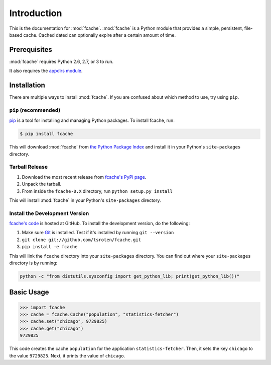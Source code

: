 Introduction
============

This is the documentation for :mod:`fcache`. :mod:`fcache` is a Python module that provides a simple, persistent, file-based cache. Cached dated can optionally expire after a certain amount of time.

Prerequisites
-------------

:mod:`fcache` requires Python 2.6, 2.7, or 3 to run.

It also requires the `appdirs module <http://pypi.python.org/pypi/appdirs>`_.

Installation
------------

There are multiple ways to install :mod:`fcache`. If you are confused about which method to use, try using ``pip``.

``pip`` (recommended)
~~~~~~~~~~~~~~~~~~~~~~~~~~~~~~~~~~~~~~~~~~

`pip <http://www.pip-installer.org/>`_ is a tool for installing and managing Python packages. To install fcache, run:

.. code-block:: bash

    $ pip install fcache

This will download :mod:`fcache` from `the Python Package Index <http://pypi.python.org/>`_ and install it in your Python's ``site-packages`` directory.

Tarball Release
~~~~~~~~~~~~~~~

1. Download the most recent release from `fcache's PyPi page <http://pypi.python.org/pypi/fcache/>`_.
2. Unpack the tarball.
3. From inside the ``fcache-0.X`` directory, run ``python setup.py install``

This will install :mod:`fcache` in your Python's ``site-packages`` directory.

Install the Development Version
~~~~~~~~~~~~~~~~~~~~~~~~~~~~~~~

`fcache's code <https://github.com/tsroten/fcache>`_ is hosted at GitHub. To install the development version, do the following:

1. Make sure `Git <http://git-scm.org/>`_ is installed. Test if it's installed by running ``git --version``
2. ``git clone git://github.com/tsroten/fcache.git``
3. ``pip install -e fcache``

This will link the ``fcache`` directory into your ``site-packages`` directory. You can find out where your ``site-packages`` directory is by running:

.. code-block:: bash

    python -c "from distutils.sysconfig import get_python_lib; print(get_python_lib())"

Basic Usage
-----------

.. code-block:: python

    >>> import fcache
    >>> cache = fcache.Cache("population", "statistics-fetcher")
    >>> cache.set("chicago", 9729825)
    >>> cache.get("chicago")
    9729825

This code creates the cache ``population`` for the application ``statistics-fetcher``. Then, it sets the key ``chicago`` to the value ``9729825``. Next, it prints the value of ``chicago``.
